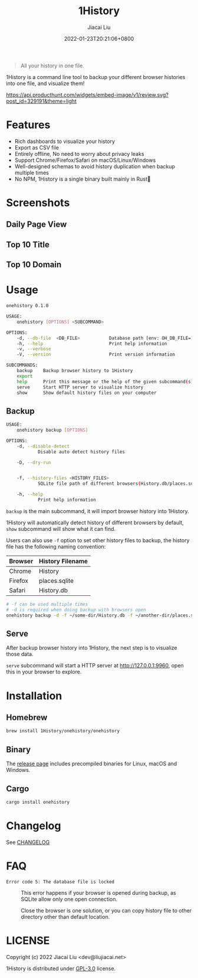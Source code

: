 #+TITLE: 1History
#+DATE: 2022-01-23T20:21:06+0800
#+AUTHOR: Jiacai Liu
#+LANGUAGE: cn
#+OPTIONS: toc:nil num:nil
#+STARTUP: content

[[https://crates.io/crates/onehistory][https://img.shields.io/crates/v/onehistory.svg]]
[[https://github.com/1History/1History/actions/workflows/CI.yml][https://github.com/1History/1History/actions/workflows/CI.yml/badge.svg]]

#+begin_quote
All your history in one file.
#+end_quote

1History is a command line tool to backup your different browser histories into one file, and visualize them!

[[https://www.producthunt.com/posts/1history?utm_source=badge-review&utm_medium=badge&utm_souce=badge-1history#discussion-body][https://api.producthunt.com/widgets/embed-image/v1/review.svg?post_id=329191&theme=light]]

* Features
- Rich dashboards to visualize your history
- Export as CSV file
- Entirely offline, No need to worry about privacy leaks
- Support Chrome/Firefox/Safari on macOS/Linux/Windows
- Well-designed schemas to avoid history duplication when backup multiple times
- No NPM, 1History is a single binary built mainly in Rust🦀

* Screenshots
** Daily Page View
[[file:screenshots/daily_pv.png]]
** Top 10 Title
[[file:screenshots/top10_title.png]]
** Top 10 Domain
[[file:screenshots/top10_domain.png]]

* Usage
#+begin_src bash
onehistory 0.1.0

USAGE:
    onehistory [OPTIONS] <SUBCOMMAND>

OPTIONS:
    -d, --db-file  <DB_FILE>           Database path [env: OH_DB_FILE=] [default: ~/onehistory.db]
    -h, --help                         Print help information
    -v, --verbose
    -V, --version                      Print version information

SUBCOMMANDS:
    backup    Backup browser history to 1History
    export
    help      Print this message or the help of the given subcommand(s)
    serve     Start HTTP server to visualize history
    show      Show default history files on your computer
#+end_src
** Backup
#+begin_src bash
USAGE:
    onehistory backup [OPTIONS]

OPTIONS:
    -d, --disable-detect
            Disable auto detect history files

    -D, --dry-run


    -f, --history-files <HISTORY_FILES>
            SQLite file path of different browsers(History.db/places.sqlite...)

    -h, --help
            Print help information
#+end_src
=backup= is the main subcommand, it will import browser history into 1History.

1History will automatically detect history of different browsers by default, =show= subcommand will show what it can find.

Users can also use =-f= option to set other history files to backup, the history file has the following naming convention:
| Browser | History Filename |
|---------+------------------|
| Chrome  | History          |
| Firefox | places.sqlite    |
| Safari  | History.db       |
#+begin_src bash
# -f can be used multiple times
# -d is required when doing backup with browsers open
onehistory backup -d -f ~/some-dir/History.db -f ~/another-dir/places.sqlite
#+end_src

** Serve
After backup browser history into 1History, the next step is to visualize those data.

=serve= subcommand will start a HTTP server at [[http://127.0.0.1:9960]], open this in your browser to explore.
* Installation
** Homebrew
#+begin_src bash
brew install 1History/onehistory/onehistory
#+end_src
** Binary
The [[https://github.com/1History/1History/releases][release page]] includes precompiled binaries for Linux, macOS and Windows.
** Cargo
#+begin_src bash
cargo install onehistory
#+end_src


* Changelog
See [[file:CHANGELOG.org][CHANGELOG]]
* FAQ
- =Error code 5: The database file is locked= :: This error happens if your browser is opened during backup, as SQLite allow only one open connection.

  Close the browser is one solution, or you can copy history file to other directory other than default location.


* LICENSE
Copyright (c) 2022 Jiacai Liu <dev@liujiacai.net>

1History is distributed under [[https://www.gnu.org/licenses/gpl-3.0.txt][GPL-3.0]] license.
